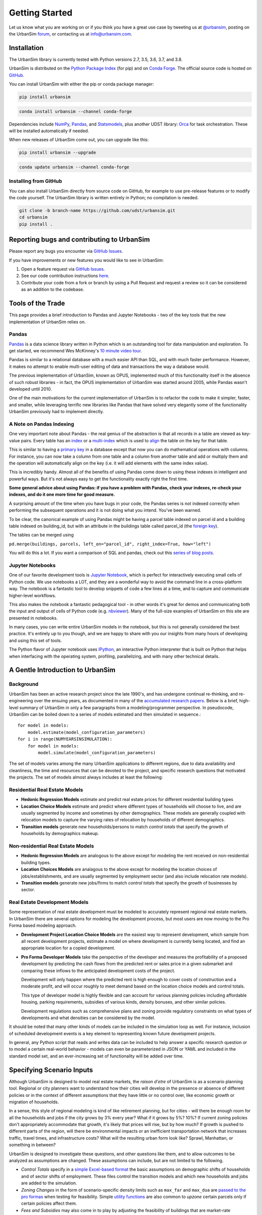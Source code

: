 Getting Started
===============

Let us know what you are working on or if you think you have a great use case
by tweeting us at `@urbansim <https://twitter.com/urbansim>`__, posting on the UrbanSim `forum <http://discussion.urbansim.com>`__, or contacting us at info@urbansim.com.

Installation
------------

The UrbanSim library is currently tested with Python versions 2.7, 3.5, 3.6, 3.7, and 3.8.

UrbanSim is distributed on the `Python Package Index <https://pypi.org/project/urbansim/>`__ (for pip) and on `Conda Forge <https://anaconda.org/conda-forge/urbansim>`__. The official source code is hosted on `GitHub <https://github.com/udst/urbansim>`__. 

You can install UrbanSim with either the pip or conda package manager:

.. code-block:: python

    pip install urbansim

.. code-block:: python

    conda install urbansim --channel conda-forge

Dependencies include `NumPy <http://numpy.org/>`__, `Pandas <http://pandas.pydata.org/>`__, and `Statsmodels <http://statsmodels.org/>`__, plus another UDST library: `Orca <http://udst.github.io/orca>`__ for task orchestration. These will be installed automatically if needed.

When new releases of UrbanSim come out, you can upgrade like this:

.. code-block:: python

    pip install urbansim --upgrade

.. code-block:: python

    conda update urbansim --channel conda-forge

Installing from GitHub
~~~~~~~~~~~~~~~~~~~~~~

You can also install UrbanSim directly from source code on GitHub, for example to use pre-release features or to modify the code yourself. The UrbanSim library is written entirely in Python; no compilation is needed.

.. code-block:: python

    git clone -b branch-name https://github.com/udst/urbansim.git
    cd urbansim
    pip install .

Reporting bugs and contributing to UrbanSim
-------------------------------------------

Please report any bugs you encounter via `GitHub Issues <https://github.com/UDST/urbansim/issues>`__.

If you have improvements or new features you would like to see in UrbanSim:

1. Open a feature request via `GitHub Issues <https://github.com/UDST/urbansim/issues>`__.
2. See our code contribution instructions `here <https://github.com/UDST/urbansim/blob/master/CONTRIBUTING.md>`__.
3. Contribute your code from a fork or branch by using a Pull Request and
   request a review so it can be considered as an addition to the codebase.

Tools of the Trade
------------------

This page provides a brief introduction to Pandas and Jupyter Notebooks -
two of the key tools that the new implementation of UrbanSim relies on.

Pandas
~~~~~~

`Pandas <http://pandas.pydata.org>`_ is a data science library written in
Python which is an outstanding tool for data manipulation and exploration.
To get started, we recommend Wes McKinney's `10 minute video tour <http://vimeo.com/59324550>`_.

Pandas is similar to a relational database with a much easier API than SQL,
and with much faster performance.  However, it makes no attempt to enable
multi-user editing of data and transactions the way a database would.

The previous implementation of UrbanSim, known as OPUS,
implemented much of this functionality itself in the absence of such robust
libraries - in fact, the OPUS implementation of UrbanSim was started around
2005, while Pandas wasn't developed until 2010.

One of the main motivations for the current implementation of UrbanSim is to
refactor the code to make it simpler, faster, and smaller, while leveraging
terrific new libraries like Pandas that have solved very elegantly some of the
functionality UrbanSim previously had to implement directly.

A Note on Pandas Indexing
~~~~~~~~~~~~~~~~~~~~~~~~~

One very important note about Pandas - the real genius of the abstraction is
that all records in a table are viewed as key-value pairs.  Every table has an
`index <http://pandas.pydata.org/pandas-docs/stable/indexing.html>`_ or a
`multi-index <http://pandas.pydata.org/pandas-docs/stable/advanced.html#advanced>`_
which is used to `align <http://pandas.pydata.org/pandas-docs/stable/basics.html#aligning-objects-with-each-other-with-align>`_
the table on the key for that table.

This is similar to having a `primary key <http://en.wikipedia.org/wiki/Unique_key>`_
in a database except that now you can do mathematical operations with columns.
For instance, you can now take a column from one table and a column from
another table and add or multiply them and the operation will automatically
align on the key (i.e. it will add elements with the same index value).

This is incredibly handy.  Almost all of the benefits of using Pandas come down
to using these indexes in intelligent and powerful ways.  But it's not always
easy to get the functionality exactly right the first time.

**Some general advice about using Pandas: if you have a problem with Pandas,
check your indexes, re-check your indexes, and do it one more time for good
measure.**

A surprising amount of the time when you have bugs in your code, the Pandas
series is not indexed correctly when performing the subsequent operations and
it is not doing what you intend.  You've been warned.

To be clear, the canonical example of using Pandas might be having a parcel
table indexed on parcel id and a building table indexed on building_id,
but with an attribute in the buildings table called parcel_id
(the `foreign key <http://en.wikipedia.org/wiki/Foreign_key>`_).

The tables can be merged using

``pd.merge(buildings, parcels, left_on="parcel_id", right_index=True, how="left")``

You will do this a lot.  If you want a comparison of SQL and pandas, check out
this `series of blog posts <http://www.gregreda.com/2013/01/23/translating-sql-to-pandas-part1/>`_.

Jupyter Notebooks
~~~~~~~~~~~~~~~~~
One of our favorite development tools is `Jupyter Notebook <https://jupyter.org/#about-notebook>`_,
which is perfect for interactively executing small cells of Python code.
We use notebooks a LOT, and they are a wonderful way to avoid the command line
in a cross-platform way.  The notebook is a fantastic tool to develop snippets
of code a few lines at a time, and to capture and communicate higher-level
workflows.

This also makes the notebook a fantastic pedagogical tool - in other words
it's great for demos and communicating both the input and output of cells of
Python code (e.g. `nbviewer <https://nbviewer.jupyter.org/>`_).
Many of the full-size examples of UrbanSim on this site are presented
in notebooks.

In many cases, you can write entire UrbanSim models in the notebook, but this
is not generally considered the best practice.  It's entirely up to you though,
and we are happy to share with you our insights from many hours of developing
and using this set of tools.

The Python flavor of Jupyter notebook uses `IPython <http://ipython.org/>`_,
an interactive Python interpreter that is built on Python that helps when
interfacing with the operating system, profiling, parallelizing, and with many
other technical details.

A Gentle Introduction to UrbanSim
---------------------------------

Background
~~~~~~~~~~

UrbanSim has been an active research project since the late 1990's, and has
undergone continual re-thinking, and re-engineering over the ensuing years,
as documented in many of the `accumulated research papers <http://www.urbansim.com/research/>`_.
Below is a brief, high-level summary of UrbanSim in only a few paragraphs from
a modeling/programmer perspective.  In pseudocode, UrbanSim can be boiled down
to a series of models estimated and then simulated in sequence.::

    for model in models:
        model.estimate(model_configuration_parameters)
    for i in range(NUMYEARSINSIMULATION):
        for model in models:
            model.simulate(model_configuration_parameters)

The set of models varies among the many UrbanSim applications to different
regions, due to data availability and cleanliness, the time and resources
that can be devoted to the project, and specific research questions that
motivated the projects.  The set of models almost always includes at least the
following:

Residential Real Estate Models
~~~~~~~~~~~~~~~~~~~~~~~~~~~~~~

* **Hedonic Regression Models** estimate and predict real estate prices for
  different residential building types

* **Location Choice Models** estimate and predict where different types of
  households will choose to live, and are usually segmented by income and
  sometimes by other demographics.  These models are generally coupled with
  relocation models to capture the varying rates of relocation by households
  of different demographics.

* **Transition models** generate new households/persons to match
  *control totals* that specify the growth of households by demographics
  makeup.

Non-residential Real Estate Models
~~~~~~~~~~~~~~~~~~~~~~~~~~~~~~~~~~

* **Hedonic Regression Models** are analogous to the above except for modeling
  the rent received on non-residential building types.

* **Location Choices Models** are analagous to the above except for modeling
  the location choices of jobs/establishments, and are usually segmented by
  employment sector (and also include relocation rate models).

* **Transition models** generate new jobs/firms to match *control totals* that
  specify the growth of businesses by sector.

Real Estate Development Models
~~~~~~~~~~~~~~~~~~~~~~~~~~~~~~

Some representation of real estate development must be modeled to accurately
represent regional real estate markets.  In UrbanSim there are several options
for modeling the development process, but most users are now moving to the Pro
Forma based modeling approach.

* **Development Project Location Choice Models** are the easiest way to
  represent development, which sample from all recent development projects,
  estimate a model on where development is currently being located, and find
  an appropriate location for a copied development.

* **Pro Forma Developer Models** take the perspective of the developer and
  measures the profitability of a proposed development by predicting the cash
  flows from the predicted rent or sales price in a given submarket and
  comparing these inflows to the anticipated development costs of the project.

  Development will only happen where the predicted rent is high enough to cover
  costs of construction and a moderate profit, and will occur roughly to meet
  demand based on the location choice models and control totals.

  This type of developer model is highly flexible and can account for various
  planning policies including affordable housing, parking requirements,
  subsidies of various kinds, density bonuses, and other similar policies.

  Development regulations such as comprehensive plans and zoning provide
  regulatory constraints on what types of developments and what densities
  can be considered by the model.

It should be noted that many other kinds of models can be included in the
simulation loop as well.  For instance, inclusion of scheduled development
events is a key element to representing known future development projects.

In general, any Python script that reads and writes data can be included to
help answer a specific research question or to model a certain real-world
behavior - models can even be parameterized in JSON or YAML and included in the
standard model set, and an ever-increasing set of functionality will be added
over time.

Specifying Scenario Inputs
--------------------------

Although UrbanSim is designed to model real estate markets,
the *raison d'etre* of UrbanSim is as a scenario planning tool. Regional or
city planners want to understand how their cities will develop in the
presence or absence of different policies or in the context of different
assumptions that they have little or no control over, like economic growth or
migration of households.

In a sense, this style of regional modeling is kind of like retirement
planning, but for cities - will there be enough room for all the households and
jobs if the city grows by 3% every year?  What if it grows by 5%?  10%?
If current zoning policies don't appropriately accommodate that growth,
it's likely that prices will rise, but by how much?  If growth is pushed to
different parts of the region, will there be environmental impacts or an
inefficient transportation network that increases traffic, travel times,
and infrastructure costs?  What will the resulting urban form look like?
Sprawl, Manhattan, or something in between?

UrbanSim is designed to investigate these questions, and other questions like
them, and to allow outcomes to be analyzed as assumptions are changed.  These
assumptions can include, but are not limited to the following.

* *Control Totals* specify in a `simple Excel-based format <models/transrelo.html#control-table-formatting>`_
  the basic assumptions on demographic shifts of households and of sector
  shifts of employment. These files control the transition models and which new
  households and jobs are added to the simulation.

* *Zoning Changes* in the form of scenario-specific density limits such as
  ``max_far`` and ``max_dua`` are `passed to the pro formas <developer/index.html#urbansim.developer.sqftproforma.SqFtProForma.lookup>`_
  when testing for feasibility.  Simple `utility functions <https://github.com/udst/sanfran_urbansim/blob/5b93eb4708fc7ea97f38a497ad16264e4203dbca/utils.py#L29>`_
  are also common to *upzone* certain parcels only if certain policies affect
  them.

* *Fees and Subsidies* may also come in to play by adjusting the feasibility
  of buildings that are market-rate infeasible.  Fees can also be collected on
  profitable buildings and transferred to less profitable buildings,
  as with affordable housing policies.

* *Developer Assumptions* can also be tested, like interest rates,
  the impact of mixed use buildings on feasibility, of density bonuses for
  neighborhood amenities, and of lowering or raising parking requirements.

Using Orca as a simulation framework
------------------------------------

Before moving on, it's useful to describe at a high level how `Orca <https://github.com/udst/orca>`_,
the pipeline orchestration framework built for UrbanSim,
helps solve the problems described thus far in this *getting started* document.

Over many years of implementing UrbanSim models, we realized that we wanted a
flexible framework that had the following features:

* Tables can be registered from a wide variety of sources including databases,
  text files, and shapefiles.
* Relationships can be defined between tables and data from different sources
  can be easily merged and used as a new entity.
* Calculated columns can be specified so that when underlying data is changed,
  calculated columns are kept in sync automatically.
* Data processing *models* can be defined so that updates can be performed with
  user-specified breakpoints, capturing semantic steps that can be mixed and
  matched by the user.

To this end Orca implements this functionality as
`tables <https://udst.github.io/orca/core.html#tables>`_,
`broadcasts <https://udst.github.io/orca/core.html#automated-merges>`_,
`columns <https://udst.github.io/orca/core.html#columns>`_,
and model `steps <https://udst.github.io/orca/core.html#steps>`_
respectively.  We decided to implement these concepts with Python functions and
`decorators <http://thecodeship.com/patterns/guide-to-python-function-decorators/>`_.
This is what is happening when you see the ``@orca.DECORATOR_NAME`` syntax everywhere, e.g.: ::

    @orca.table('buildings')
    def buildings(store):
        return store['buildings']

    @orca.table('parcels')
    def parcels(store):
        return store['parcels']

With the use of decorators you can *register* these concepts with the
simulation engine and deal with one small piece of the simulation at a time -
for instance, how to access data for a certain table, or how to compute a
certain variable, or how to run a certain model.

The objects can then be passed to each other using *injection*, which passes
objects by name automatically into a function.  For instance, assuming the
parcels and buildings tables have previously been registered (as above),
a new column called ``total_units`` on the ``parcels`` table can be defined
with a function which takes the buildings and parcels objects as arguments.
The tables that were registered are now available within the function and can
be used in many other functions as well.::

    @orca.column('parcels', 'total_units')
    def residential_unit_density(buildings, parcels):
        return buildings.residential_units.groupby(buildings.parcel_id).sum() / parcels.acres

If done well, these functions are limited to just a few lines which implement a
very specific piece of functionality, and there will be more detailed examples
in the tutorials section.

Note that this approach is inspired by a number of different frameworks (in
Python and otherwise) such as `py.test <https://docs.pytest.org/en/latest/fixture.html>`_,
`flask <http://flask.pocoo.org/>`_, and even web frameworks like
`Angular <https://docs.angularjs.org/guide/di>`_.

Note that this is designed to be an *extremely* flexible framework.  Models can
be injected into tables, and tables into models, and infinite recursion is
possible (this is not suggested!).  Additionally, multiple kinds of decorators
can be added to the same file so that a piece of functionality can be separated
- for instance, an affordable housing module.  On the other hand, models could
be kept together, columns together, and tables together - the organization is
up to you.  We hope that this flexibility inspires innovation for specific use
cases, but what follows is a set of tutorials that we consider best practices.
